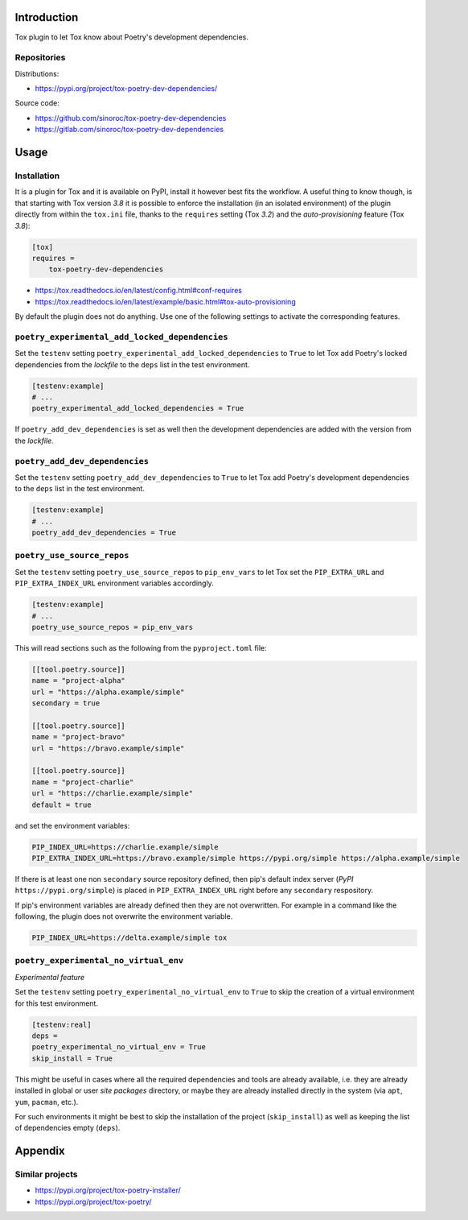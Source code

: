 ..


Introduction
============

Tox plugin to let Tox know about Poetry's development dependencies.


Repositories
------------

Distributions:

* https://pypi.org/project/tox-poetry-dev-dependencies/


Source code:

* https://github.com/sinoroc/tox-poetry-dev-dependencies
* https://gitlab.com/sinoroc/tox-poetry-dev-dependencies


Usage
=====

Installation
------------

It is a plugin for Tox and it is available on PyPI, install it however best fits the workflow. A useful thing to know though, is that starting with Tox version *3.8* it is possible to enforce the installation (in an isolated environment) of the plugin directly from within the ``tox.ini`` file, thanks to the ``requires`` setting (Tox *3.2*) and the *auto-provisioning* feature (Tox *3.8*):

.. code::

    [tox]
    requires =
        tox-poetry-dev-dependencies


* https://tox.readthedocs.io/en/latest/config.html#conf-requires
* https://tox.readthedocs.io/en/latest/example/basic.html#tox-auto-provisioning

By default the plugin does not do anything. Use one of the following settings to activate the corresponding features.


``poetry_experimental_add_locked_dependencies``
-----------------------------------------------

Set the ``testenv`` setting ``poetry_experimental_add_locked_dependencies`` to ``True`` to let Tox add Poetry's locked dependencies from the *lockfile* to the ``deps`` list in the test environment.

.. code::

    [testenv:example]
    # ...
    poetry_experimental_add_locked_dependencies = True

If ``poetry_add_dev_dependencies`` is set as well then the development dependencies are added with the version from the *lockfile*.


``poetry_add_dev_dependencies``
-------------------------------

Set the ``testenv`` setting ``poetry_add_dev_dependencies`` to ``True`` to let Tox add Poetry's development dependencies to the ``deps`` list in the test environment.

.. code::

    [testenv:example]
    # ...
    poetry_add_dev_dependencies = True


``poetry_use_source_repos``
---------------------------

Set the ``testenv`` setting ``poetry_use_source_repos`` to ``pip_env_vars`` to let Tox set the ``PIP_EXTRA_URL`` and ``PIP_EXTRA_INDEX_URL`` environment variables accordingly.

.. code::

    [testenv:example]
    # ...
    poetry_use_source_repos = pip_env_vars


This will read sections such as the following from the ``pyproject.toml`` file:

.. code::

    [[tool.poetry.source]]
    name = "project-alpha"
    url = "https://alpha.example/simple"
    secondary = true

    [[tool.poetry.source]]
    name = "project-bravo"
    url = "https://bravo.example/simple"

    [[tool.poetry.source]]
    name = "project-charlie"
    url = "https://charlie.example/simple"
    default = true


and set the environment variables:

.. code::

    PIP_INDEX_URL=https://charlie.example/simple
    PIP_EXTRA_INDEX_URL=https://bravo.example/simple https://pypi.org/simple https://alpha.example/simple


If there is at least one non ``secondary`` source repository defined, then pip's default index server (*PyPI* ``https://pypi.org/simple``) is placed in ``PIP_EXTRA_INDEX_URL`` right before any ``secondary`` respository.

If pip's environment variables are already defined then they are not overwritten. For example in a command like the following, the plugin does not overwrite the environment variable.

.. code::

    PIP_INDEX_URL=https://delta.example/simple tox


``poetry_experimental_no_virtual_env``
--------------------------------------

*Experimental feature*

Set the ``testenv`` setting ``poetry_experimental_no_virtual_env`` to ``True`` to skip the creation of a virtual environment for this test environment.

.. code::

    [testenv:real]
    deps =
    poetry_experimental_no_virtual_env = True
    skip_install = True


This might be useful in cases where all the required dependencies and tools are already available, i.e. they are already installed in global or user *site packages* directory, or maybe they are already installed directly in the system (via ``apt``, ``yum``, ``pacman``, etc.).

For such environments it might be best to skip the installation of the project (``skip_install``) as well as keeping the list of dependencies empty (``deps``).


Appendix
========

Similar projects
----------------

* https://pypi.org/project/tox-poetry-installer/
* https://pypi.org/project/tox-poetry/


.. EOF
